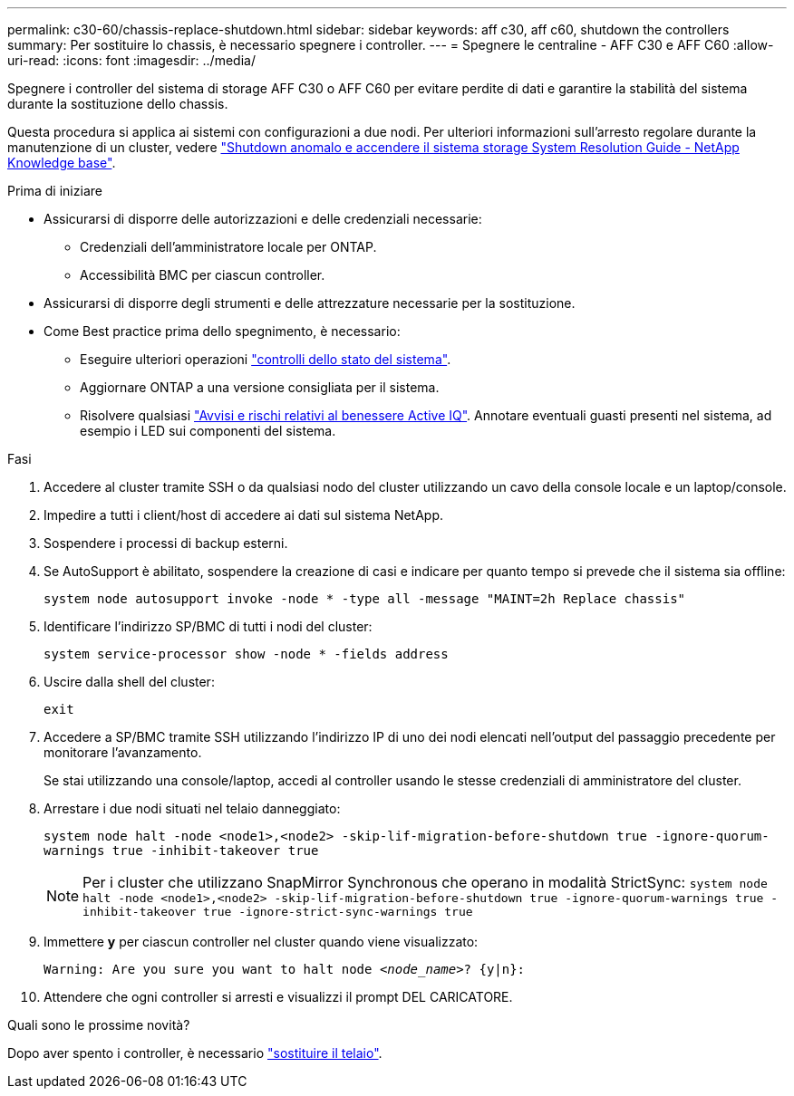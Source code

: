 ---
permalink: c30-60/chassis-replace-shutdown.html 
sidebar: sidebar 
keywords: aff c30, aff c60, shutdown the controllers 
summary: Per sostituire lo chassis, è necessario spegnere i controller. 
---
= Spegnere le centraline - AFF C30 e AFF C60
:allow-uri-read: 
:icons: font
:imagesdir: ../media/


[role="lead"]
Spegnere i controller del sistema di storage AFF C30 o AFF C60 per evitare perdite di dati e garantire la stabilità del sistema durante la sostituzione dello chassis.

Questa procedura si applica ai sistemi con configurazioni a due nodi. Per ulteriori informazioni sull'arresto regolare durante la manutenzione di un cluster, vedere https://kb.netapp.com/on-prem/ontap/OHW/OHW-KBs/What_is_the_procedure_for_graceful_shutdown_and_power_up_of_a_storage_system_during_scheduled_power_outage["Shutdown anomalo e accendere il sistema storage System Resolution Guide - NetApp Knowledge base"].

.Prima di iniziare
* Assicurarsi di disporre delle autorizzazioni e delle credenziali necessarie:
+
** Credenziali dell'amministratore locale per ONTAP.
** Accessibilità BMC per ciascun controller.


* Assicurarsi di disporre degli strumenti e delle attrezzature necessarie per la sostituzione.
* Come Best practice prima dello spegnimento, è necessario:
+
** Eseguire ulteriori operazioni https://kb.netapp.com/onprem/ontap/os/How_to_perform_a_cluster_health_check_with_a_script_in_ONTAP["controlli dello stato del sistema"].
** Aggiornare ONTAP a una versione consigliata per il sistema.
** Risolvere qualsiasi https://activeiq.netapp.com/["Avvisi e rischi relativi al benessere Active IQ"]. Annotare eventuali guasti presenti nel sistema, ad esempio i LED sui componenti del sistema.




.Fasi
. Accedere al cluster tramite SSH o da qualsiasi nodo del cluster utilizzando un cavo della console locale e un laptop/console.
. Impedire a tutti i client/host di accedere ai dati sul sistema NetApp.
. Sospendere i processi di backup esterni.
. Se AutoSupport è abilitato, sospendere la creazione di casi e indicare per quanto tempo si prevede che il sistema sia offline:
+
`system node autosupport invoke -node * -type all -message "MAINT=2h Replace chassis"`

. Identificare l'indirizzo SP/BMC di tutti i nodi del cluster:
+
`system service-processor show -node * -fields address`

. Uscire dalla shell del cluster:
+
`exit`

. Accedere a SP/BMC tramite SSH utilizzando l'indirizzo IP di uno dei nodi elencati nell'output del passaggio precedente per monitorare l'avanzamento.
+
Se stai utilizzando una console/laptop, accedi al controller usando le stesse credenziali di amministratore del cluster.

. Arrestare i due nodi situati nel telaio danneggiato:
+
`system node halt -node <node1>,<node2> -skip-lif-migration-before-shutdown true -ignore-quorum-warnings true -inhibit-takeover true`

+

NOTE: Per i cluster che utilizzano SnapMirror Synchronous che operano in modalità StrictSync: `system node halt -node <node1>,<node2>  -skip-lif-migration-before-shutdown true -ignore-quorum-warnings true -inhibit-takeover true -ignore-strict-sync-warnings true`

. Immettere *y* per ciascun controller nel cluster quando viene visualizzato:
+
`Warning: Are you sure you want to halt node _<node_name>_? {y|n}:`

. Attendere che ogni controller si arresti e visualizzi il prompt DEL CARICATORE.


.Quali sono le prossime novità?
Dopo aver spento i controller, è necessario link:chassis-replace-move-hardware.html["sostituire il telaio"].
